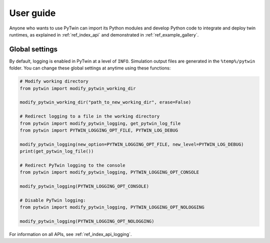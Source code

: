 .. _ref_user_guide:

==========
User guide
==========

Anyone who wants to use PyTwin can import its Python modules and develop
Python code to integrate and deploy twin runtimes, as
explained in :ref:`ref_index_api` and demonstrated in :ref:`ref_example_gallery`.

Global settings
---------------

By default, logging is enabled in PyTwin at a level of ``INFO``. Simulation output
files are generated in the ``%temp%/pytwin`` folder. You can change these global
settings at anytime using these functions:

.. code-block:: python

    # Modify working directory
    from pytwin import modify_pytwin_working_dir

    modify_pytwin_working_dir("path_to_new_working_dir", erase=False)

    # Redirect logging to a file in the working directory
    from pytwin import modify_pytwin_logging, get_pytwin_log_file
    from pytwin import PYTWIN_LOGGING_OPT_FILE, PYTWIN_LOG_DEBUG

    modify_pytwin_logging(new_option=PYTWIN_LOGGING_OPT_FILE, new_level=PYTWIN_LOG_DEBUG)
    print(get_pytwin_log_file())

    # Redirect PyTwin logging to the console
    from pytwin import modify_pytwin_logging, PYTWIN_LOGGING_OPT_CONSOLE

    modify_pytwin_logging(PYTWIN_LOGGING_OPT_CONSOLE)

    # Disable PyTwin logging:
    from pytwin import modify_pytwin_logging, PYTWIN_LOGGING_OPT_NOLOGGING

    modify_pytwin_logging(PYTWIN_LOGGING_OPT_NOLOGGING)


For information on all APIs, see :ref:`ref_index_api_logging`.